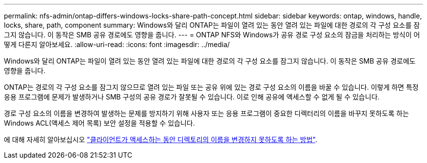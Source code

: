 ---
permalink: nfs-admin/ontap-differs-windows-locks-share-path-concept.html 
sidebar: sidebar 
keywords: ontap, windows, handle, locks, share, path, component 
summary: Windows와 달리 ONTAP는 파일이 열려 있는 동안 열려 있는 파일에 대한 경로의 각 구성 요소를 잠그지 않습니다. 이 동작은 SMB 공유 경로에도 영향을 줍니다. 
---
= ONTAP NFS와 Windows가 공유 경로 구성 요소의 잠금을 처리하는 방식이 어떻게 다른지 알아보세요.
:allow-uri-read: 
:icons: font
:imagesdir: ../media/


[role="lead"]
Windows와 달리 ONTAP는 파일이 열려 있는 동안 열려 있는 파일에 대한 경로의 각 구성 요소를 잠그지 않습니다. 이 동작은 SMB 공유 경로에도 영향을 줍니다.

ONTAP는 경로의 각 구성 요소를 잠그지 않으므로 열려 있는 파일 또는 공유 위에 있는 경로 구성 요소의 이름을 바꿀 수 있습니다. 이렇게 하면 특정 응용 프로그램에 문제가 발생하거나 SMB 구성의 공유 경로가 잘못될 수 있습니다. 이로 인해 공유에 액세스할 수 없게 될 수 있습니다.

경로 구성 요소의 이름을 변경하여 발생하는 문제를 방지하기 위해 사용자 또는 응용 프로그램이 중요한 디렉터리의 이름을 바꾸지 못하도록 하는 Windows ACL(액세스 제어 목록) 보안 설정을 적용할 수 있습니다.

에 대해 자세히 알아보십시오 link:https://kb.netapp.com/Advice_and_Troubleshooting/Data_Storage_Software/ONTAP_OS/How_to_prevent_directories_from_being_renamed_while_clients_are_accessing_them["클라이언트가 액세스하는 동안 디렉토리의 이름을 변경하지 못하도록 하는 방법"^].
